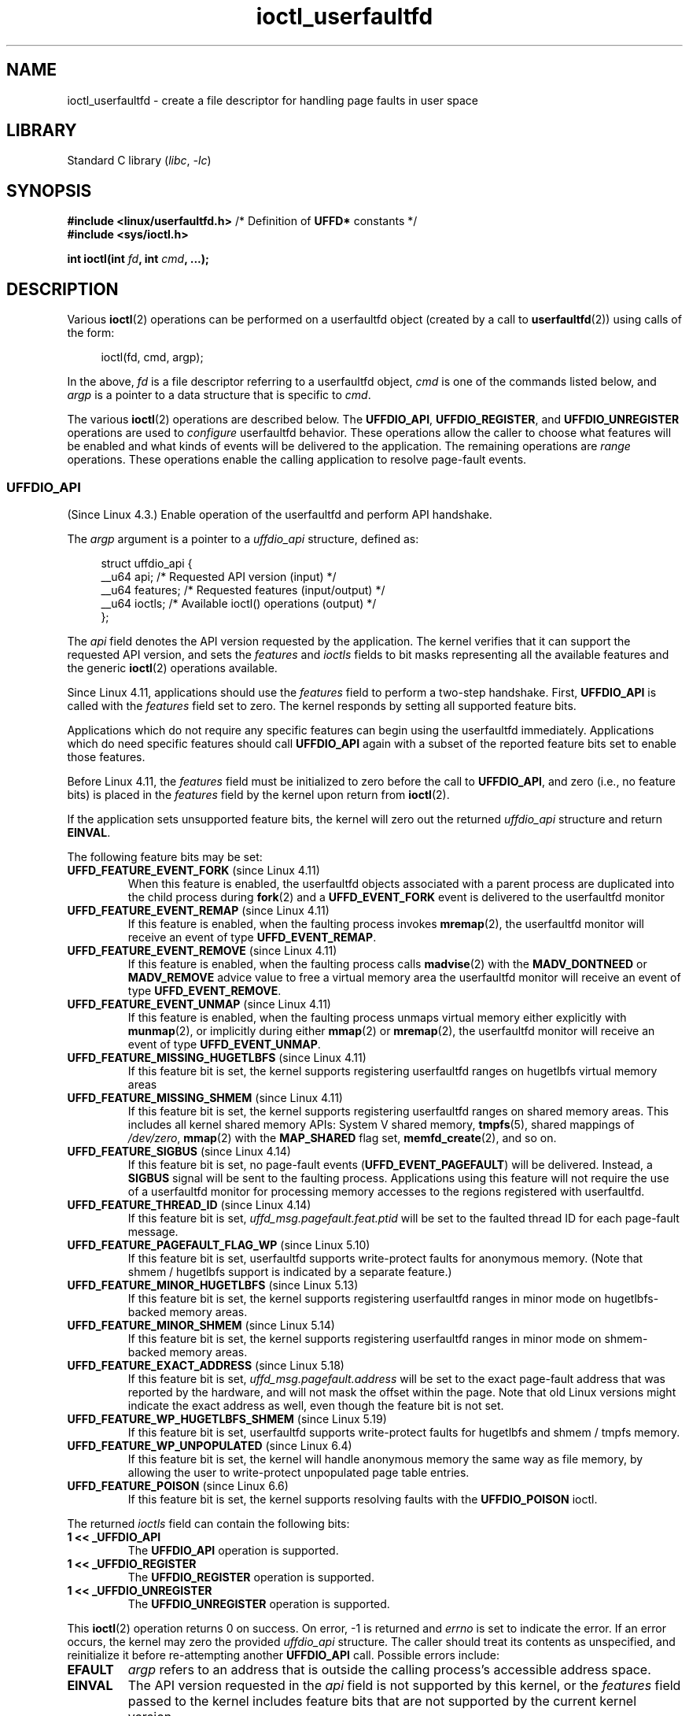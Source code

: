 .\" Copyright (c) 2016, IBM Corporation.
.\" Written by Mike Rapoport <rppt@linux.vnet.ibm.com>
.\" and Copyright (C) 2016 Michael Kerrisk <mtk.manpages@gmail.com>
.\"
.\" SPDX-License-Identifier: Linux-man-pages-copyleft
.\"
.\"
.TH ioctl_userfaultfd 2 (date) "Linux man-pages (unreleased)"
.SH NAME
ioctl_userfaultfd \- create a file descriptor for handling page faults in user
space
.SH LIBRARY
Standard C library
.RI ( libc ", " \-lc )
.SH SYNOPSIS
.nf
.BR "#include <linux/userfaultfd.h>" "  /* Definition of " UFFD* " constants */"
.B #include <sys/ioctl.h>
.PP
.BI "int ioctl(int " fd ", int " cmd ", ...);"
.fi
.SH DESCRIPTION
Various
.BR ioctl (2)
operations can be performed on a userfaultfd object (created by a call to
.BR userfaultfd (2))
using calls of the form:
.PP
.in +4n
.EX
ioctl(fd, cmd, argp);
.EE
.in
.PP
In the above,
.I fd
is a file descriptor referring to a userfaultfd object,
.I cmd
is one of the commands listed below, and
.I argp
is a pointer to a data structure that is specific to
.IR cmd .
.PP
The various
.BR ioctl (2)
operations are described below.
The
.BR UFFDIO_API ,
.BR UFFDIO_REGISTER ,
and
.B UFFDIO_UNREGISTER
operations are used to
.I configure
userfaultfd behavior.
These operations allow the caller to choose what features will be enabled and
what kinds of events will be delivered to the application.
The remaining operations are
.I range
operations.
These operations enable the calling application to resolve page-fault
events.
.\"
.SS UFFDIO_API
(Since Linux 4.3.)
Enable operation of the userfaultfd and perform API handshake.
.PP
The
.I argp
argument is a pointer to a
.I uffdio_api
structure, defined as:
.PP
.in +4n
.EX
struct uffdio_api {
    __u64 api;        /* Requested API version (input) */
    __u64 features;   /* Requested features (input/output) */
    __u64 ioctls;     /* Available ioctl() operations (output) */
};
.EE
.in
.PP
The
.I api
field denotes the API version requested by the application.
The kernel verifies that it can support the requested API version,
and sets the
.I features
and
.I ioctls
fields to bit masks representing all the available features and the generic
.BR ioctl (2)
operations available.
.PP
Since Linux 4.11,
applications should use the
.I features
field to perform a two-step handshake.
First,
.B UFFDIO_API
is called with the
.I features
field set to zero.
The kernel responds by setting all supported feature bits.
.PP
Applications which do not require any specific features
can begin using the userfaultfd immediately.
Applications which do need specific features
should call
.B UFFDIO_API
again with a subset of the reported feature bits set
to enable those features.
.PP
Before Linux 4.11, the
.I features
field must be initialized to zero before the call to
.BR UFFDIO_API ,
and zero (i.e., no feature bits) is placed in the
.I features
field by the kernel upon return from
.BR ioctl (2).
.PP
If the application sets unsupported feature bits,
the kernel will zero out the returned
.I uffdio_api
structure and return
.BR EINVAL .
.PP
The following feature bits may be set:
.TP
.BR UFFD_FEATURE_EVENT_FORK " (since Linux 4.11)"
When this feature is enabled,
the userfaultfd objects associated with a parent process are duplicated
into the child process during
.BR fork (2)
and a
.B UFFD_EVENT_FORK
event is delivered to the userfaultfd monitor
.TP
.BR UFFD_FEATURE_EVENT_REMAP " (since Linux 4.11)"
If this feature is enabled,
when the faulting process invokes
.BR mremap (2),
the userfaultfd monitor will receive an event of type
.BR UFFD_EVENT_REMAP .
.TP
.BR UFFD_FEATURE_EVENT_REMOVE " (since Linux 4.11)"
If this feature is enabled,
when the faulting process calls
.BR madvise (2)
with the
.B MADV_DONTNEED
or
.B MADV_REMOVE
advice value to free a virtual memory area
the userfaultfd monitor will receive an event of type
.BR UFFD_EVENT_REMOVE .
.TP
.BR UFFD_FEATURE_EVENT_UNMAP " (since Linux 4.11)"
If this feature is enabled,
when the faulting process unmaps virtual memory either explicitly with
.BR munmap (2),
or implicitly during either
.BR mmap (2)
or
.BR mremap (2),
the userfaultfd monitor will receive an event of type
.BR UFFD_EVENT_UNMAP .
.TP
.BR UFFD_FEATURE_MISSING_HUGETLBFS " (since Linux 4.11)"
If this feature bit is set,
the kernel supports registering userfaultfd ranges on hugetlbfs
virtual memory areas
.TP
.BR UFFD_FEATURE_MISSING_SHMEM " (since Linux 4.11)"
If this feature bit is set,
the kernel supports registering userfaultfd ranges on shared memory areas.
This includes all kernel shared memory APIs:
System V shared memory,
.BR tmpfs (5),
shared mappings of
.IR /dev/zero ,
.BR mmap (2)
with the
.B MAP_SHARED
flag set,
.BR memfd_create (2),
and so on.
.TP
.BR UFFD_FEATURE_SIGBUS " (since Linux 4.14)"
.\" commit 2d6d6f5a09a96cc1fec7ed992b825e05f64cb50e
If this feature bit is set, no page-fault events
.RB ( UFFD_EVENT_PAGEFAULT )
will be delivered.
Instead, a
.B SIGBUS
signal will be sent to the faulting process.
Applications using this
feature will not require the use of a userfaultfd monitor for processing
memory accesses to the regions registered with userfaultfd.
.TP
.BR UFFD_FEATURE_THREAD_ID " (since Linux 4.14)"
If this feature bit is set,
.I uffd_msg.pagefault.feat.ptid
will be set to the faulted thread ID for each page-fault message.
.TP
.BR UFFD_FEATURE_PAGEFAULT_FLAG_WP " (since Linux 5.10)"
If this feature bit is set,
userfaultfd supports write-protect faults
for anonymous memory.
(Note that shmem / hugetlbfs support
is indicated by a separate feature.)
.TP
.BR UFFD_FEATURE_MINOR_HUGETLBFS " (since Linux 5.13)"
If this feature bit is set,
the kernel supports registering userfaultfd ranges
in minor mode on hugetlbfs-backed memory areas.
.TP
.BR UFFD_FEATURE_MINOR_SHMEM " (since Linux 5.14)"
If this feature bit is set,
the kernel supports registering userfaultfd ranges
in minor mode on shmem-backed memory areas.
.TP
.BR UFFD_FEATURE_EXACT_ADDRESS " (since Linux 5.18)"
If this feature bit is set,
.I uffd_msg.pagefault.address
will be set to the exact page-fault address that was reported by the hardware,
and will not mask the offset within the page.
Note that old Linux versions might indicate the exact address as well,
even though the feature bit is not set.
.TP
.BR UFFD_FEATURE_WP_HUGETLBFS_SHMEM " (since Linux 5.19)"
If this feature bit is set,
userfaultfd supports write-protect faults
for hugetlbfs and shmem / tmpfs memory.
.TP
.BR UFFD_FEATURE_WP_UNPOPULATED " (since Linux 6.4)"
If this feature bit is set,
the kernel will handle anonymous memory the same way as file memory,
by allowing the user to write-protect unpopulated page table entries.
.TP
.BR UFFD_FEATURE_POISON " (since Linux 6.6)"
If this feature bit is set,
the kernel supports resolving faults with the
.B UFFDIO_POISON
ioctl.
.PP
The returned
.I ioctls
field can contain the following bits:
.\" FIXME This user-space API seems not fully polished. Why are there
.\" not constants defined for each of the bit-mask values listed below?
.TP
.B 1 << _UFFDIO_API
The
.B UFFDIO_API
operation is supported.
.TP
.B 1 << _UFFDIO_REGISTER
The
.B UFFDIO_REGISTER
operation is supported.
.TP
.B 1 << _UFFDIO_UNREGISTER
The
.B UFFDIO_UNREGISTER
operation is supported.
.PP
This
.BR ioctl (2)
operation returns 0 on success.
On error, \-1 is returned and
.I errno
is set to indicate the error.
If an error occurs,
the kernel may zero the provided
.I uffdio_api
structure.
The caller should treat its contents as unspecified,
and reinitialize it before re-attempting another
.B UFFDIO_API
call.
Possible errors include:
.TP
.B EFAULT
.I argp
refers to an address that is outside the calling process's
accessible address space.
.TP
.B EINVAL
The API version requested in the
.I api
field is not supported by this kernel, or the
.I features
field passed to the kernel includes feature bits that are not supported
by the current kernel version.
.TP
.B EINVAL
A previous
.B UFFDIO_API
call already enabled one or more features for this userfaultfd.
Calling
.B UFFDIO_API
twice,
the first time with no features set,
is explicitly allowed
as per the two-step feature detection handshake.
.TP
.B EPERM
The
.B UFFD_FEATURE_EVENT_FORK
feature was enabled,
but the calling process doesn't have the
.B CAP_SYS_PTRACE
capability.
.SS UFFDIO_REGISTER
(Since Linux 4.3.)
Register a memory address range with the userfaultfd object.
The pages in the range must be \[lq]compatible\[rq].
Please refer to the list of register modes below
for the compatible memory backends for each mode.
.PP
The
.I argp
argument is a pointer to a
.I uffdio_register
structure, defined as:
.PP
.in +4n
.EX
struct uffdio_range {
    __u64 start;    /* Start of range */
    __u64 len;      /* Length of range (bytes) */
};
\&
struct uffdio_register {
    struct uffdio_range range;
    __u64 mode;     /* Desired mode of operation (input) */
    __u64 ioctls;   /* Available ioctl() operations (output) */
};
.EE
.in
.PP
The
.I range
field defines a memory range starting at
.I start
and continuing for
.I len
bytes that should be handled by the userfaultfd.
.PP
The
.I mode
field defines the mode of operation desired for this memory region.
The following values may be bitwise ORed to set the userfaultfd mode for
the specified range:
.TP
.B UFFDIO_REGISTER_MODE_MISSING
Track page faults on missing pages.
Since Linux 4.3,
only private anonymous ranges are compatible.
Since Linux 4.11,
hugetlbfs and shared memory ranges are also compatible.
.TP
.B UFFDIO_REGISTER_MODE_WP
Track page faults on write-protected pages.
Since Linux 5.7,
only private anonymous ranges are compatible.
.TP
.B UFFDIO_REGISTER_MODE_MINOR
Track minor page faults.
Since Linux 5.13,
only hugetlbfs ranges are compatible.
Since Linux 5.14,
compatibility with shmem ranges was added.
.PP
If the operation is successful, the kernel modifies the
.I ioctls
bit-mask field to indicate which
.BR ioctl (2)
operations are available for the specified range.
This returned bit mask can contain the following bits:
.TP
.B 1 << _UFFDIO_COPY
The
.B UFFDIO_COPY
operation is supported.
.TP
.B 1 << _UFFDIO_WAKE
The
.B UFFDIO_WAKE
operation is supported.
.TP
.B 1 << _UFFDIO_WRITEPROTECT
The
.B UFFDIO_WRITEPROTECT
operation is supported.
.TP
.B 1 << _UFFDIO_ZEROPAGE
The
.B UFFDIO_ZEROPAGE
operation is supported.
.TP
.B 1 << _UFFDIO_CONTINUE
The
.B UFFDIO_CONTINUE
operation is supported.
.TP
.B 1 << _UFFDIO_POISON
The
.B UFFDIO_POISON
operation is supported.
.PP
This
.BR ioctl (2)
operation returns 0 on success.
On error, \-1 is returned and
.I errno
is set to indicate the error.
Possible errors include:
.\" FIXME Is the following error list correct?
.\"
.TP
.B EBUSY
A mapping in the specified range is registered with another
userfaultfd object.
.TP
.B EFAULT
.I argp
refers to an address that is outside the calling process's
accessible address space.
.TP
.B EINVAL
An invalid or unsupported bit was specified in the
.I mode
field; or the
.I mode
field was zero.
.TP
.B EINVAL
There is no mapping in the specified address range.
.TP
.B EINVAL
.I range.start
or
.I range.len
is not a multiple of the system page size; or,
.I range.len
is zero; or these fields are otherwise invalid.
.TP
.B EINVAL
There as an incompatible mapping in the specified address range.
.\" Mike Rapoport:
.\" ENOMEM if the process is exiting and the
.\" mm_struct has gone by the time userfault grabs it.
.SS UFFDIO_UNREGISTER
(Since Linux 4.3.)
Unregister a memory address range from userfaultfd.
The pages in the range must be \[lq]compatible\[rq]
(see the description of
.BR UFFDIO_REGISTER .)
.PP
The address range to unregister is specified in the
.I uffdio_range
structure pointed to by
.IR argp .
.PP
This
.BR ioctl (2)
operation returns 0 on success.
On error, \-1 is returned and
.I errno
is set to indicate the error.
Possible errors include:
.TP
.B EINVAL
Either the
.I start
or the
.I len
field of the
.I ufdio_range
structure was not a multiple of the system page size; or the
.I len
field was zero; or these fields were otherwise invalid.
.TP
.B EINVAL
There as an incompatible mapping in the specified address range.
.TP
.B EINVAL
There was no mapping in the specified address range.
.\"
.SS UFFDIO_COPY
(Since Linux 4.3.)
Atomically copy a continuous memory chunk into the userfault registered
range and optionally wake up the blocked thread.
The source and destination addresses and the number of bytes to copy are
specified by the
.IR src ,
.IR dst ,
and
.I len
fields of the
.I uffdio_copy
structure pointed to by
.IR argp :
.PP
.in +4n
.EX
struct uffdio_copy {
    __u64 dst;    /* Destination of copy */
    __u64 src;    /* Source of copy */
    __u64 len;    /* Number of bytes to copy */
    __u64 mode;   /* Flags controlling behavior of copy */
    __s64 copy;   /* Number of bytes copied, or negated error */
};
.EE
.in
.PP
The following value may be bitwise ORed in
.I mode
to change the behavior of the
.B UFFDIO_COPY
operation:
.TP
.B UFFDIO_COPY_MODE_DONTWAKE
Do not wake up the thread that waits for page-fault resolution
.TP
.B UFFDIO_COPY_MODE_WP
Copy the page with read-only permission.
This allows the user to trap the next write to the page,
which will block and generate another write-protect userfault message.
This is used only when both
.B UFFDIO_REGISTER_MODE_MISSING
and
.B UFFDIO_REGISTER_MODE_WP
modes are enabled for the registered range.
.PP
The
.I copy
field is used by the kernel to return the number of bytes
that was actually copied, or an error (a negated
.IR errno -style
value).
.\" FIXME Above: Why is the 'copy' field used to return error values?
.\" This should be explained in the manual page.
If the value returned in
.I copy
doesn't match the value that was specified in
.IR len ,
the operation fails with the error
.BR EAGAIN .
The
.I copy
field is output-only;
it is not read by the
.B UFFDIO_COPY
operation.
.PP
This
.BR ioctl (2)
operation returns 0 on success.
In this case, the entire area was copied.
On error, \-1 is returned and
.I errno
is set to indicate the error.
Possible errors include:
.TP
.B EAGAIN
The number of bytes copied (i.e., the value returned in the
.I copy
field)
does not equal the value that was specified in the
.I len
field.
.TP
.B EINVAL
Either
.I dst
or
.I len
was not a multiple of the system page size, or the range specified by
.I src
and
.I len
or
.I dst
and
.I len
was invalid.
.TP
.B EINVAL
An invalid bit was specified in the
.I mode
field.
.TP
.BR ENOENT " (since Linux 4.11)"
The faulting process has changed
its virtual memory layout simultaneously with an outstanding
.B UFFDIO_COPY
operation.
.TP
.BR ENOSPC " (from Linux 4.11 until Linux 4.13)"
The faulting process has exited at the time of a
.B UFFDIO_COPY
operation.
.TP
.BR ESRCH " (since Linux 4.13)"
The faulting process has exited at the time of a
.B UFFDIO_COPY
operation.
.\"
.SS UFFDIO_ZEROPAGE
(Since Linux 4.3.)
Zero out a memory range registered with userfaultfd.
.PP
The requested range is specified by the
.I range
field of the
.I uffdio_zeropage
structure pointed to by
.IR argp :
.PP
.in +4n
.EX
struct uffdio_zeropage {
    struct uffdio_range range;
    __u64 mode;     /* Flags controlling behavior of copy */
    __s64 zeropage; /* Number of bytes zeroed, or negated error */
};
.EE
.in
.PP
The following value may be bitwise ORed in
.I mode
to change the behavior of the
.B UFFDIO_ZEROPAGE
operation:
.TP
.B UFFDIO_ZEROPAGE_MODE_DONTWAKE
Do not wake up the thread that waits for page-fault resolution.
.PP
The
.I zeropage
field is used by the kernel to return the number of bytes
that was actually zeroed,
or an error in the same manner as
.BR UFFDIO_COPY .
.\" FIXME Why is the 'zeropage' field used to return error values?
.\" This should be explained in the manual page.
If the value returned in the
.I zeropage
field doesn't match the value that was specified in
.IR range.len ,
the operation fails with the error
.BR EAGAIN .
The
.I zeropage
field is output-only;
it is not read by the
.B UFFDIO_ZEROPAGE
operation.
.PP
This
.BR ioctl (2)
operation returns 0 on success.
In this case, the entire area was zeroed.
On error, \-1 is returned and
.I errno
is set to indicate the error.
Possible errors include:
.TP
.B EAGAIN
The number of bytes zeroed (i.e., the value returned in the
.I zeropage
field)
does not equal the value that was specified in the
.I range.len
field.
.TP
.B EINVAL
Either
.I range.start
or
.I range.len
was not a multiple of the system page size; or
.I range.len
was zero; or the range specified was invalid.
.TP
.B EINVAL
An invalid bit was specified in the
.I mode
field.
.TP
.BR ESRCH " (since Linux 4.13)"
The faulting process has exited at the time of a
.B UFFDIO_ZEROPAGE
operation.
.\"
.SS UFFDIO_WAKE
(Since Linux 4.3.)
Wake up the thread waiting for page-fault resolution on
a specified memory address range.
.PP
The
.B UFFDIO_WAKE
operation is used in conjunction with
.B UFFDIO_COPY
and
.B UFFDIO_ZEROPAGE
operations that have the
.B UFFDIO_COPY_MODE_DONTWAKE
or
.B UFFDIO_ZEROPAGE_MODE_DONTWAKE
bit set in the
.I mode
field.
The userfault monitor can perform several
.B UFFDIO_COPY
and
.B UFFDIO_ZEROPAGE
operations in a batch and then explicitly wake up the faulting thread using
.BR UFFDIO_WAKE .
.PP
The
.I argp
argument is a pointer to a
.I uffdio_range
structure (shown above) that specifies the address range.
.PP
This
.BR ioctl (2)
operation returns 0 on success.
On error, \-1 is returned and
.I errno
is set to indicate the error.
Possible errors include:
.TP
.B EINVAL
The
.I start
or the
.I len
field of the
.I ufdio_range
structure was not a multiple of the system page size; or
.I len
was zero; or the specified range was otherwise invalid.
.SS UFFDIO_WRITEPROTECT
(Since Linux 5.7.)
Write-protect or write-unprotect a userfaultfd-registered memory range
registered with mode
.BR UFFDIO_REGISTER_MODE_WP .
.PP
The
.I argp
argument is a pointer to a
.I uffdio_range
structure as shown below:
.PP
.in +4n
.EX
struct uffdio_writeprotect {
    struct uffdio_range range; /* Range to change write permission*/
    __u64 mode;                /* Mode to change write permission */
};
.EE
.in
.PP
There are two mode bits that are supported in this structure:
.TP
.B UFFDIO_WRITEPROTECT_MODE_WP
When this mode bit is set,
the ioctl will be a write-protect operation upon the memory range specified by
.IR range .
Otherwise it will be a write-unprotect operation upon the specified range,
which can be used to resolve a userfaultfd write-protect page fault.
.TP
.B UFFDIO_WRITEPROTECT_MODE_DONTWAKE
When this mode bit is set,
do not wake up any thread that waits for
page-fault resolution after the operation.
This can be specified only if
.B UFFDIO_WRITEPROTECT_MODE_WP
is not specified.
.PP
This
.BR ioctl (2)
operation returns 0 on success.
On error, \-1 is returned and
.I errno
is set to indicate the error.
Possible errors include:
.TP
.B EINVAL
The
.I start
or the
.I len
field of the
.I ufdio_range
structure was not a multiple of the system page size; or
.I len
was zero; or the specified range was otherwise invalid.
.TP
.B EAGAIN
The process was interrupted; retry this call.
.TP
.B ENOENT
The range specified in
.I range
is not valid.
For example, the virtual address does not exist,
or not registered with userfaultfd write-protect mode.
.TP
.B EFAULT
Encountered a generic fault during processing.
.\"
.SS UFFDIO_CONTINUE
(Since Linux 5.13.)
Resolve a minor page fault
by installing page table entries
for existing pages in the page cache.
.PP
The
.I argp
argument is a pointer to a
.I uffdio_continue
structure as shown below:
.PP
.in +4n
.EX
struct uffdio_continue {
    struct uffdio_range range;
                   /* Range to install PTEs for and continue */
    __u64 mode;    /* Flags controlling the behavior of continue */
    __s64 mapped;  /* Number of bytes mapped, or negated error */
};
.EE
.in
.PP
The following value may be bitwise ORed in
.I mode
to change the behavior of the
.B UFFDIO_CONTINUE
operation:
.TP
.B UFFDIO_CONTINUE_MODE_DONTWAKE
Do not wake up the thread that waits for page-fault resolution.
.PP
The
.I mapped
field is used by the kernel
to return the number of bytes that were actually mapped,
or an error in the same manner as
.BR UFFDIO_COPY .
If the value returned in the
.I mapped
field doesn't match the value that was specified in
.IR range.len ,
the operation fails with the error
.BR EAGAIN .
The
.I mapped
field is output-only;
it is not read by the
.B UFFDIO_CONTINUE
operation.
.PP
This
.BR ioctl (2)
operation returns 0 on success.
In this case,
the entire area was mapped.
On error, \-1 is returned and
.I errno
is set to indicate the error.
Possible errors include:
.TP
.B EAGAIN
The number of bytes mapped
(i.e., the value returned in the
.I mapped
field)
does not equal the value that was specified in the
.I range.len
field.
.TP
.B EEXIST
One or more pages were already mapped in the given range.
.TP
.B EFAULT
No existing page could be found in the page cache for the given range.
.TP
.B EINVAL
Either
.I range.start
or
.I range.len
was not a multiple of the system page size; or
.I range.len
was zero; or the range specified was invalid.
.TP
.B EINVAL
An invalid bit was specified in the
.I mode
field.
.TP
.B ENOENT
The faulting process has changed its virtual memory layout simultaneously with
an outstanding
.B UFFDIO_CONTINUE
operation.
.TP
.B ENOMEM
Allocating memory needed to setup the page table mappings failed.
.TP
.B ESRCH
The faulting process has exited at the time of a
.B UFFDIO_CONTINUE
operation.
.\"
.SS UFFDIO_POISON
(Since Linux 6.6.)
Mark an address range as "poisoned".
Future accesses to these addresses will raise a
.B SIGBUS
signal.
Unlike
.B MADV_HWPOISON
this works by installing page table entries,
rather than "really" poisoning the underlying physical pages.
This means it only affects this particular address space.
.PP
The
.I argp
argument is a pointer to a
.I uffdio_poison
structure as shown below:
.PP
.in +4n
.EX
struct uffdio_poison {
	struct uffdio_range range;
	                /* Range to install poison PTE markers in */
	__u64 mode;     /* Flags controlling the behavior of poison */
	__s64 updated;  /* Number of bytes poisoned, or negated error */
};
.EE
.in
.PP
The following value may be bitwise ORed in
.I mode
to change the behavior of the
.B UFFDIO_POISON
operation:
.TP
.B UFFDIO_POISON_MODE_DONTWAKE
Do not wake up the thread that waits for page-fault resolution.
.PP
The
.I updated
field is used by the kernel
to return the number of bytes that were actually poisoned,
or an error in the same manner as
.BR UFFDIO_COPY .
If the value returned in the
.I updated
field doesn't match the value that was specified in
.IR range.len ,
the operation fails with the error
.BR EAGAIN .
The
.I updated
field is output-only;
it is not read by the
.B UFFDIO_POISON
operation.
.PP
This
.BR ioctl (2)
operation returns 0 on success.
In this case,
the entire area was poisoned.
On error, \-1 is returned and
.I errno
is set to indicate the error.
Possible errors include:
.TP
.B EAGAIN
The number of bytes mapped
(i.e., the value returned in the
.I updated
field)
does not equal the value that was specified in the
.I range.len
field.
.TP
.B EINVAL
Either
.I range.start
or
.I range.len
was not a multiple of the system page size; or
.I range.len
was zero; or the range specified was invalid.
.TP
.B EINVAL
An invalid bit was specified in the
.I mode
field.
.TP
.B EEXIST
One or more pages were already mapped in the given range.
.TP
.B ENOENT
The faulting process has changed its virtual memory layout simultaneously with
an outstanding
.B UFFDIO_POISON
operation.
.TP
.B ENOMEM
Allocating memory for page table entries failed.
.TP
.B ESRCH
The faulting process has exited at the time of a
.B UFFDIO_POISON
operation.
.\"
.SH RETURN VALUE
See descriptions of the individual operations, above.
.SH ERRORS
See descriptions of the individual operations, above.
In addition, the following general errors can occur for all of the
operations described above:
.TP
.B EFAULT
.I argp
does not point to a valid memory address.
.TP
.B EINVAL
(For all operations except
.BR UFFDIO_API .)
The userfaultfd object has not yet been enabled (via the
.B UFFDIO_API
operation).
.SH STANDARDS
Linux.
.SH BUGS
In order to detect available userfault features and
enable some subset of those features
the userfaultfd file descriptor must be closed after the first
.B UFFDIO_API
operation that queries features availability and reopened before
the second
.B UFFDIO_API
operation that actually enables the desired features.
.SH EXAMPLES
See
.BR userfaultfd (2).
.SH SEE ALSO
.BR ioctl (2),
.BR mmap (2),
.BR userfaultfd (2)
.PP
.I Documentation/admin\-guide/mm/userfaultfd.rst
in the Linux kernel source tree
